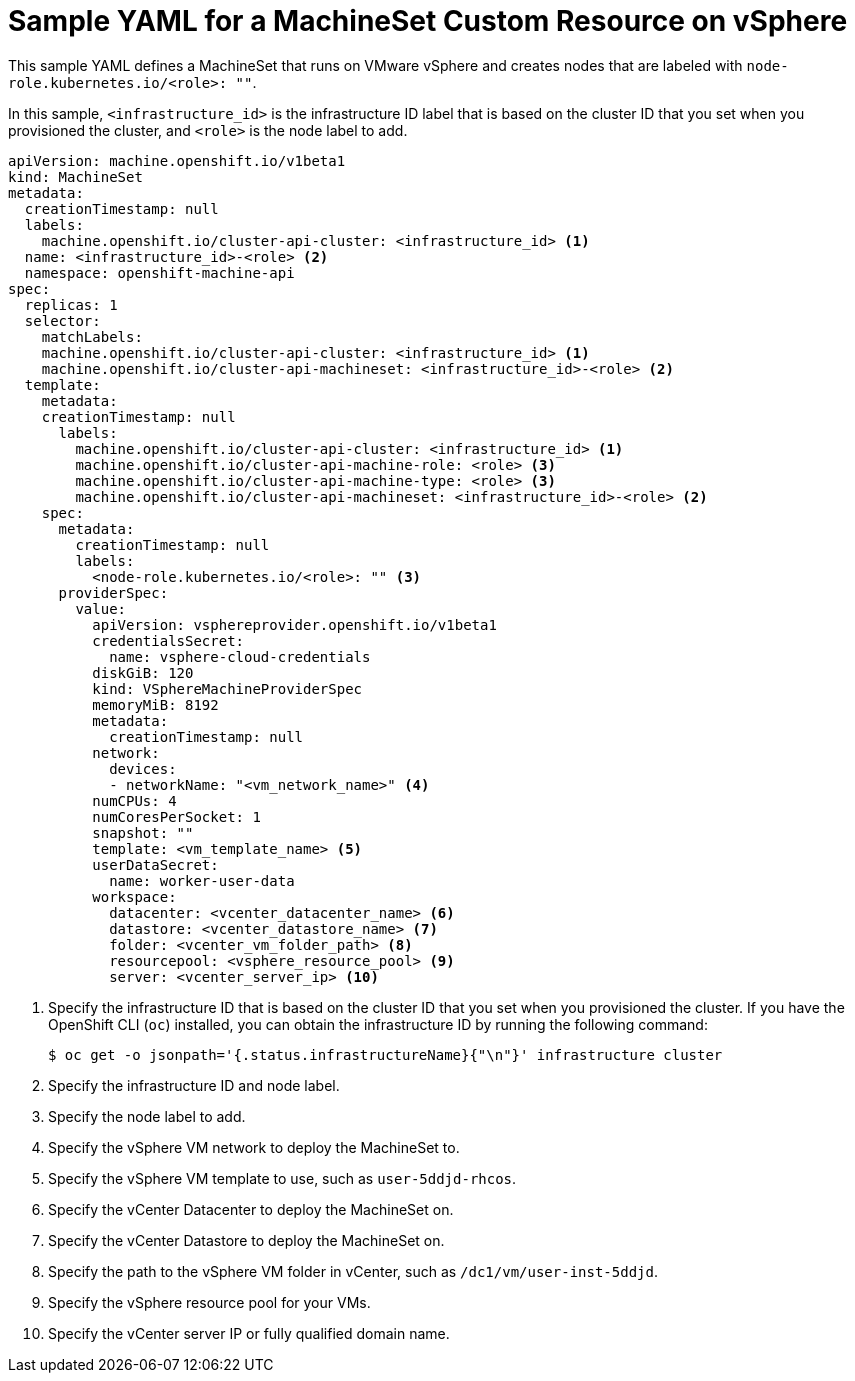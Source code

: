 // Module included in the following assemblies:
//
// * machine_management/creating-infrastructure-machinesets.adoc
// * machine_management/creating_machinesets/creating-machineset-vsphere.adoc
// * post_installation_configuration/cluster-tasks.adoc

[id="machineset-yaml-vsphere_{context}"]
= Sample YAML for a MachineSet Custom Resource on vSphere

This sample YAML defines a MachineSet that runs on VMware vSphere and creates nodes that are labeled with `node-role.kubernetes.io/<role>: ""`.

In this sample, `<infrastructure_id>` is the infrastructure ID label that is based on the cluster ID that you set when you provisioned the cluster, and `<role>` is the node label to add.

[source,yaml]
----
apiVersion: machine.openshift.io/v1beta1
kind: MachineSet
metadata:
  creationTimestamp: null
  labels:
    machine.openshift.io/cluster-api-cluster: <infrastructure_id> <1>
  name: <infrastructure_id>-<role> <2>
  namespace: openshift-machine-api
spec:
  replicas: 1
  selector:
    matchLabels:
    machine.openshift.io/cluster-api-cluster: <infrastructure_id> <1>
    machine.openshift.io/cluster-api-machineset: <infrastructure_id>-<role> <2>
  template:
    metadata:
    creationTimestamp: null
      labels:
        machine.openshift.io/cluster-api-cluster: <infrastructure_id> <1>
        machine.openshift.io/cluster-api-machine-role: <role> <3>
        machine.openshift.io/cluster-api-machine-type: <role> <3>
        machine.openshift.io/cluster-api-machineset: <infrastructure_id>-<role> <2>
    spec:
      metadata:
        creationTimestamp: null
        labels:
          <node-role.kubernetes.io/<role>: "" <3>
      providerSpec:
        value:
          apiVersion: vsphereprovider.openshift.io/v1beta1
          credentialsSecret:
            name: vsphere-cloud-credentials
          diskGiB: 120
          kind: VSphereMachineProviderSpec
          memoryMiB: 8192
          metadata:
            creationTimestamp: null
          network:
            devices:
            - networkName: "<vm_network_name>" <4>
          numCPUs: 4
          numCoresPerSocket: 1
          snapshot: ""
          template: <vm_template_name> <5>
          userDataSecret:
            name: worker-user-data
          workspace:
            datacenter: <vcenter_datacenter_name> <6>
            datastore: <vcenter_datastore_name> <7>
            folder: <vcenter_vm_folder_path> <8>
            resourcepool: <vsphere_resource_pool> <9>
            server: <vcenter_server_ip> <10>
----
<1> Specify the infrastructure ID that is based on the cluster ID that you set when you provisioned the cluster. If you have the OpenShift CLI (`oc`) installed, you can obtain the infrastructure ID by running the following command:
+
[source,terminal]
----
$ oc get -o jsonpath='{.status.infrastructureName}{"\n"}' infrastructure cluster
----
<2> Specify the infrastructure ID and node label.
<3> Specify the node label to add.
<4> Specify the vSphere VM network to deploy the MachineSet to.
<5> Specify the vSphere VM template to use, such as `user-5ddjd-rhcos`.
<6> Specify the vCenter Datacenter to deploy the MachineSet on.
<7> Specify the vCenter Datastore to deploy the MachineSet on.
<8> Specify the path to the vSphere VM folder in vCenter, such as `/dc1/vm/user-inst-5ddjd`.
<9> Specify the vSphere resource pool for your VMs.
<10> Specify the vCenter server IP or fully qualified domain name.
